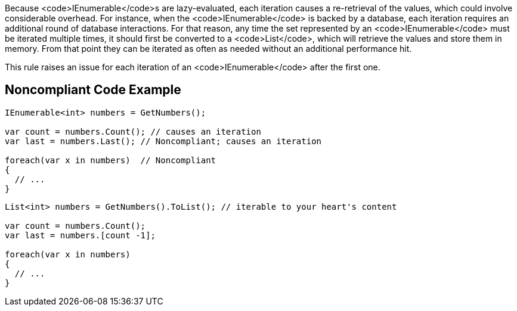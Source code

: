 Because <code>IEnumerable</code>s are lazy-evaluated, each iteration causes a re-retrieval of the values, which could involve considerable overhead. For instance, when the <code>IEnumerable</code> is backed by a database, each iteration requires an additional round of database interactions. For that reason, any time the set represented by an <code>IEnumerable</code> must be iterated multiple times, it should first be converted to a <code>List</code>, which will retrieve the values and store them in memory. From that point they can be iterated as often as needed without an additional performance hit.

This rule raises an issue for each iteration of an <code>IEnumerable</code> after the first one.


== Noncompliant Code Example

----
IEnumerable<int> numbers = GetNumbers();

var count = numbers.Count(); // causes an iteration
var last = numbers.Last(); // Noncompliant; causes an iteration

foreach(var x in numbers)  // Noncompliant
{
  // ...
}
----

----
List<int> numbers = GetNumbers().ToList(); // iterable to your heart's content

var count = numbers.Count();
var last = numbers.[count -1];

foreach(var x in numbers)
{
  // ...
}
----

